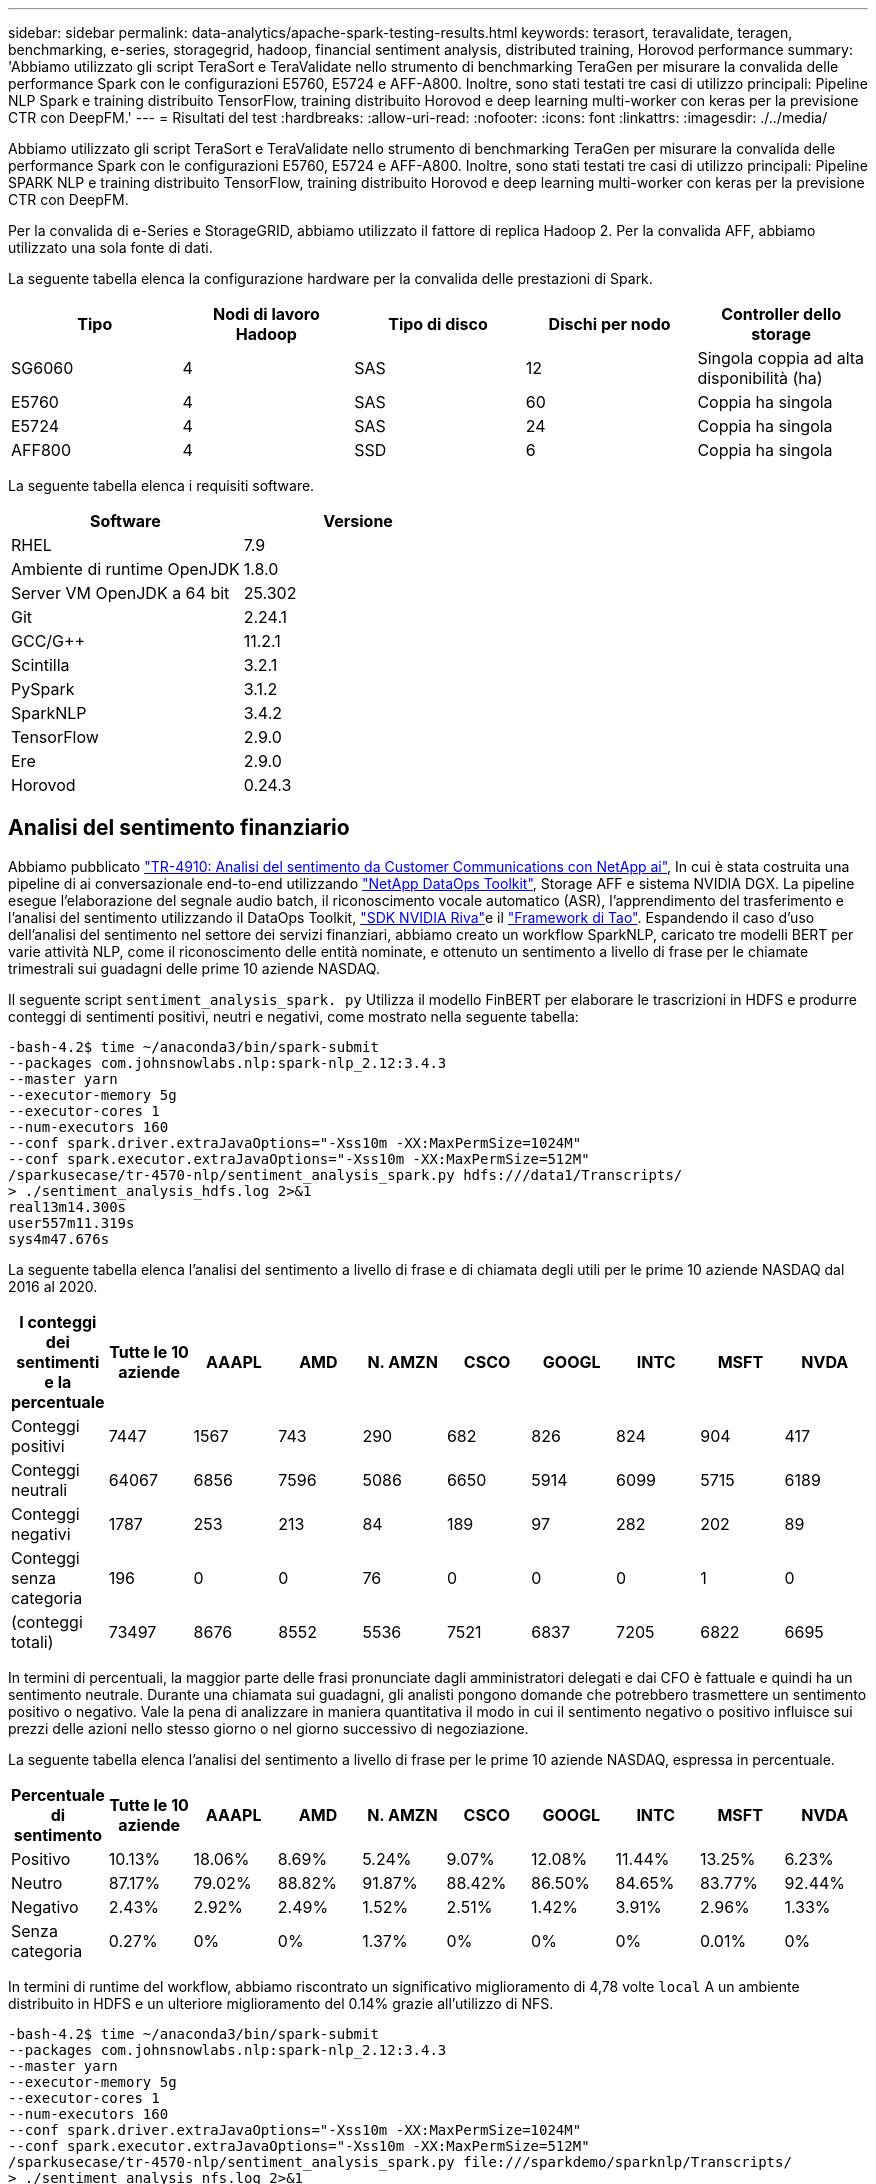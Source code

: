 ---
sidebar: sidebar 
permalink: data-analytics/apache-spark-testing-results.html 
keywords: terasort, teravalidate, teragen, benchmarking, e-series, storagegrid, hadoop, financial sentiment analysis, distributed training, Horovod performance 
summary: 'Abbiamo utilizzato gli script TeraSort e TeraValidate nello strumento di benchmarking TeraGen per misurare la convalida delle performance Spark con le configurazioni E5760, E5724 e AFF-A800. Inoltre, sono stati testati tre casi di utilizzo principali: Pipeline NLP Spark e training distribuito TensorFlow, training distribuito Horovod e deep learning multi-worker con keras per la previsione CTR con DeepFM.' 
---
= Risultati del test
:hardbreaks:
:allow-uri-read: 
:nofooter: 
:icons: font
:linkattrs: 
:imagesdir: ./../media/


[role="lead"]
Abbiamo utilizzato gli script TeraSort e TeraValidate nello strumento di benchmarking TeraGen per misurare la convalida delle performance Spark con le configurazioni E5760, E5724 e AFF-A800. Inoltre, sono stati testati tre casi di utilizzo principali: Pipeline SPARK NLP e training distribuito TensorFlow, training distribuito Horovod e deep learning multi-worker con keras per la previsione CTR con DeepFM.

Per la convalida di e-Series e StorageGRID, abbiamo utilizzato il fattore di replica Hadoop 2. Per la convalida AFF, abbiamo utilizzato una sola fonte di dati.

La seguente tabella elenca la configurazione hardware per la convalida delle prestazioni di Spark.

|===
| Tipo | Nodi di lavoro Hadoop | Tipo di disco | Dischi per nodo | Controller dello storage 


| SG6060 | 4 | SAS | 12 | Singola coppia ad alta disponibilità (ha) 


| E5760 | 4 | SAS | 60 | Coppia ha singola 


| E5724 | 4 | SAS | 24 | Coppia ha singola 


| AFF800 | 4 | SSD | 6 | Coppia ha singola 
|===
La seguente tabella elenca i requisiti software.

|===
| Software | Versione 


| RHEL | 7.9 


| Ambiente di runtime OpenJDK | 1.8.0 


| Server VM OpenJDK a 64 bit | 25.302 


| Git | 2.24.1 


| GCC/G++ | 11.2.1 


| Scintilla | 3.2.1 


| PySpark | 3.1.2 


| SparkNLP | 3.4.2 


| TensorFlow | 2.9.0 


| Ere | 2.9.0 


| Horovod | 0.24.3 
|===


== Analisi del sentimento finanziario

Abbiamo pubblicato https://docs.netapp.com/us-en/netapp-solutions/ai/ai-sent-support-center-analytics.html["TR-4910: Analisi del sentimento da Customer Communications con NetApp ai"^], In cui è stata costruita una pipeline di ai conversazionale end-to-end utilizzando https://github.com/NetApp/netapp-dataops-toolkit["NetApp DataOps Toolkit"^], Storage AFF e sistema NVIDIA DGX. La pipeline esegue l'elaborazione del segnale audio batch, il riconoscimento vocale automatico (ASR), l'apprendimento del trasferimento e l'analisi del sentimento utilizzando il DataOps Toolkit, https://developer.nvidia.com/riva["SDK NVIDIA Riva"^]e il https://developer.nvidia.com/tao["Framework di Tao"^]. Espandendo il caso d'uso dell'analisi del sentimento nel settore dei servizi finanziari, abbiamo creato un workflow SparkNLP, caricato tre modelli BERT per varie attività NLP, come il riconoscimento delle entità nominate, e ottenuto un sentimento a livello di frase per le chiamate trimestrali sui guadagni delle prime 10 aziende NASDAQ.

Il seguente script `sentiment_analysis_spark. py` Utilizza il modello FinBERT per elaborare le trascrizioni in HDFS e produrre conteggi di sentimenti positivi, neutri e negativi, come mostrato nella seguente tabella:

....
-bash-4.2$ time ~/anaconda3/bin/spark-submit
--packages com.johnsnowlabs.nlp:spark-nlp_2.12:3.4.3
--master yarn
--executor-memory 5g
--executor-cores 1
--num-executors 160
--conf spark.driver.extraJavaOptions="-Xss10m -XX:MaxPermSize=1024M"
--conf spark.executor.extraJavaOptions="-Xss10m -XX:MaxPermSize=512M"
/sparkusecase/tr-4570-nlp/sentiment_analysis_spark.py hdfs:///data1/Transcripts/
> ./sentiment_analysis_hdfs.log 2>&1
real13m14.300s
user557m11.319s
sys4m47.676s
....
La seguente tabella elenca l'analisi del sentimento a livello di frase e di chiamata degli utili per le prime 10 aziende NASDAQ dal 2016 al 2020.

|===
| I conteggi dei sentimenti e la percentuale | Tutte le 10 aziende | AAAPL | AMD | N. AMZN | CSCO | GOOGL | INTC | MSFT | NVDA 


| Conteggi positivi | 7447 | 1567 | 743 | 290 | 682 | 826 | 824 | 904 | 417 


| Conteggi neutrali | 64067 | 6856 | 7596 | 5086 | 6650 | 5914 | 6099 | 5715 | 6189 


| Conteggi negativi | 1787 | 253 | 213 | 84 | 189 | 97 | 282 | 202 | 89 


| Conteggi senza categoria | 196 | 0 | 0 | 76 | 0 | 0 | 0 | 1 | 0 


| (conteggi totali) | 73497 | 8676 | 8552 | 5536 | 7521 | 6837 | 7205 | 6822 | 6695 
|===
In termini di percentuali, la maggior parte delle frasi pronunciate dagli amministratori delegati e dai CFO è fattuale e quindi ha un sentimento neutrale. Durante una chiamata sui guadagni, gli analisti pongono domande che potrebbero trasmettere un sentimento positivo o negativo. Vale la pena di analizzare in maniera quantitativa il modo in cui il sentimento negativo o positivo influisce sui prezzi delle azioni nello stesso giorno o nel giorno successivo di negoziazione.

La seguente tabella elenca l'analisi del sentimento a livello di frase per le prime 10 aziende NASDAQ, espressa in percentuale.

|===
| Percentuale di sentimento | Tutte le 10 aziende | AAAPL | AMD | N. AMZN | CSCO | GOOGL | INTC | MSFT | NVDA 


| Positivo  a| 
10.13%
| 18.06% | 8.69% | 5.24% | 9.07% | 12.08% | 11.44% | 13.25% | 6.23% 


| Neutro | 87.17% | 79.02% | 88.82% | 91.87% | 88.42% | 86.50% | 84.65% | 83.77% | 92.44% 


| Negativo | 2.43% | 2.92% | 2.49% | 1.52% | 2.51% | 1.42% | 3.91% | 2.96% | 1.33% 


| Senza categoria | 0.27% | 0% | 0% | 1.37% | 0% | 0% | 0% | 0.01% | 0% 
|===
In termini di runtime del workflow, abbiamo riscontrato un significativo miglioramento di 4,78 volte `local` A un ambiente distribuito in HDFS e un ulteriore miglioramento del 0.14% grazie all'utilizzo di NFS.

....
-bash-4.2$ time ~/anaconda3/bin/spark-submit
--packages com.johnsnowlabs.nlp:spark-nlp_2.12:3.4.3
--master yarn
--executor-memory 5g
--executor-cores 1
--num-executors 160
--conf spark.driver.extraJavaOptions="-Xss10m -XX:MaxPermSize=1024M"
--conf spark.executor.extraJavaOptions="-Xss10m -XX:MaxPermSize=512M"
/sparkusecase/tr-4570-nlp/sentiment_analysis_spark.py file:///sparkdemo/sparknlp/Transcripts/
> ./sentiment_analysis_nfs.log 2>&1
real13m13.149s
user537m50.148s
sys4m46.173s
....
Come mostrato nella figura seguente, il parallelismo dei dati e dei modelli ha migliorato l'elaborazione dei dati e la velocità di deduzione del modello TensorFlow distribuito. La posizione dei dati in NFS ha prodotto un runtime leggermente migliore perché il collo di bottiglia del workflow è il download di modelli preformati. Se aumentiamo le dimensioni del set di dati delle trascrizioni, il vantaggio di NFS è più evidente.

image:apache-spark-image11.png["Runtime del workflow end-to-end per l'analisi del sentimento di SPARK NLP."]



== Formazione distribuita con performance Horovod

Il seguente comando ha prodotto informazioni di runtime e un file di log nel cluster Spark utilizzando un singolo `master` nodo con 160 esecutori ciascuno con un core. La memoria dell'esecutore era limitata a 5 GB per evitare errori di memoria esaurita. Vedere la sezione link:apache-spark-python-scripts-for-each-major-use-case.html[""Script Python per ogni caso di utilizzo principale""] per ulteriori dettagli sull'elaborazione dei dati, sul training del modello e sul calcolo della precisione del modello in `keras_spark_horovod_rossmann_estimator.py`.

....
(base) [root@n138 horovod]# time spark-submit
--master local
--executor-memory 5g
--executor-cores 1
--num-executors 160
/sparkusecase/horovod/keras_spark_horovod_rossmann_estimator.py
--epochs 10
--data-dir file:///sparkusecase/horovod
--local-submission-csv /tmp/submission_0.csv
--local-checkpoint-file /tmp/checkpoint/
> /tmp/keras_spark_horovod_rossmann_estimator_local. log 2>&1
....
Il runtime risultante con dieci epoche di training è stato il seguente:

....
real43m34.608s
user12m22.057s
sys2m30.127s
....
Ci sono voluti più di 43 minuti per elaborare i dati di input, formare un modello DNN, calcolare la precisione e produrre checkpoint TensorFlow e un file CSV per i risultati delle previsioni. Abbiamo limitato il numero di epoche di training a 10, che in pratica è spesso impostato a 100 per garantire una precisione del modello soddisfacente. Il tempo di training in genere è in grado di scalare in modo lineare con il numero di epoche.

Successivamente, abbiamo utilizzato i quattro nodi di lavoro disponibili nel cluster ed eseguito lo stesso script in `yarn` Modalità con dati in HDFS:

....
(base) [root@n138 horovod]# time spark-submit
--master yarn
--executor-memory 5g
--executor-cores 1 --num-executors 160 /sparkusecase/horovod/keras_spark_horovod_rossmann_estimator.py
--epochs 10
--data-dir hdfs:///user/hdfs/tr-4570/experiments/horovod
--local-submission-csv /tmp/submission_1.csv
--local-checkpoint-file /tmp/checkpoint/
> /tmp/keras_spark_horovod_rossmann_estimator_yarn.log 2>&1
....
Il runtime risultante è stato migliorato come segue:

....
real8m13.728s
user7m48.421s
sys1m26.063s
....
Con il modello di Horovod e il parallelismo dei dati in Spark, abbiamo visto una velocità di runtime di 5,29x `yarn` contro `local` con dieci epoche di training. Questo è mostrato nella figura seguente con le legende `HDFS` e. `Local`. Il training sul modello DNN TensorFlow sottostante può essere ulteriormente accelerato con le GPU, se disponibili. Prevediamo di condurre questo test e di pubblicare i risultati in un report tecnico futuro.

Il nostro test successivo ha confrontato i runtime con i dati di input che risiedono in NFS rispetto a HDFS. Il volume NFS su AFF A800 è stato montato `/sparkdemo/horovod` Tra i cinque nodi (un master, quattro dipendenti) nel cluster Spark. Abbiamo eseguito un comando simile a quello dei test precedenti, con `--data- dir` Parametro ora che punta al montaggio NFS:

....
(base) [root@n138 horovod]# time spark-submit
--master yarn
--executor-memory 5g
--executor-cores 1
--num-executors 160
/sparkusecase/horovod/keras_spark_horovod_rossmann_estimator.py
--epochs 10
--data-dir file:///sparkdemo/horovod
--local-submission-csv /tmp/submission_2.csv
--local-checkpoint-file /tmp/checkpoint/
> /tmp/keras_spark_horovod_rossmann_estimator_nfs.log 2>&1
....
Il runtime risultante con NFS è stato il seguente:

....
real 5m46.229s
user 5m35.693s
sys  1m5.615s
....
Si è verificato un ulteriore velocismo di 1,43 volte, come mostrato nella figura seguente. Pertanto, con uno storage all-flash NetApp collegato al cluster, i clienti possono usufruire dei vantaggi di un rapido trasferimento e distribuzione dei dati per i flussi di lavoro di Horovod Spark, ottenendo una velocità di 7,55 volte superiore rispetto all'esecuzione su un singolo nodo.

image:apache-spark-image12.png["Horovod Spark Workflow Runtime."]



== Modelli di deep learning per performance di previsione CTR

Per i sistemi di raccomandazione progettati per massimizzare il CTR, è necessario imparare sofisticate interazioni di funzionalità dietro i comportamenti degli utenti che possono essere calcolati matematicamente da basso ordine a alto ordine. Le interazioni di funzionalità di basso e alto ordine devono essere ugualmente importanti per un buon modello di deep learning senza polarizzare l'uno o l'altro. DeepFM (Deep Factorization Machine), una rete neurale basata su macchine per la fattorizzazione, combina macchine per la fattorizzazione per consigli e un apprendimento approfondito per l'apprendimento delle funzionalità in una nuova architettura di rete neurale.

Anche se le macchine convenzionali di fattorizzazione modellano le interazioni a coppie come prodotto interno di vettori latenti tra le funzionalità e possono teoricamente acquisire informazioni di ordine elevato, in pratica, i professionisti dell'apprendimento automatico di solito utilizzano solo le interazioni di funzionalità di secondo ordine a causa dell'elevata complessità di calcolo e storage. Varianti di rete neurali profonde come quelle di Google https://arxiv.org/abs/1606.07792[" modelli profondi"^] d'altro canto, impara sofisticate interazioni di funzionalità in una struttura di rete ibrida combinando un modello ampio lineare e un modello profondo.

Ci sono due input per questo modello ampio e profondo, uno per il modello ampio sottostante e l'altro per il deep, l'ultima parte del quale richiede ancora un esperto di ingegneria delle funzionalità e quindi rende la tecnica meno generalizzabile per altri domini. A differenza di Wide & Deep Model, DeepFM può essere addestrato in modo efficiente con funzionalità raw senza alcuna progettazione delle funzioni, perché la sua parte ampia e profonda condividono lo stesso input e lo stesso vettore di inclusione.

Abbiamo elaborato per la prima volta il Criteo `train.txt` (11 GB) in un file CSV denominato `ctr_train.csv` Memorizzato in un montaggio NFS `/sparkdemo/tr-4570-data` utilizzo di `run_classification_criteo_spark.py` dalla sezione link:apache-spark-python-scripts-for-each-major-use-case.html[""Script Python per ogni caso di utilizzo principale"."] All'interno di questo script, la funzione `process_input_file` esegue diversi metodi di stringa per rimuovere le schede e inserire `‘,’` come delimitatore e. `‘\n’` come novità. Tenere presente che è necessario elaborare solo l'originale `train.txt` una volta, in modo che il blocco di codice sia visualizzato come commenti.

Per i seguenti test di diversi modelli DL, abbiamo utilizzato `ctr_train.csv` come file di input. Nelle successive esecuzioni dei test, il file CSV di input è stato letto in un Spark DataFrame con schema contenente un campo di `‘label’`, caratteristiche ad alta densità di numeri interi `['I1', 'I2', 'I3', …, 'I13']`e funzioni sparse `['C1', 'C2', 'C3', …, 'C26']`. Quanto segue `spark-submit` Command acquisisce un input CSV, allena i modelli DeepFM con una suddivisione del 20% per la convalida incrociata e sceglie il modello migliore dopo dieci epoche di training per calcolare l'accuratezza della previsione sul set di test:

....
(base) [root@n138 ~]# time spark-submit --master yarn --executor-memory 5g --executor-cores 1 --num-executors 160 /sparkusecase/DeepCTR/examples/run_classification_criteo_spark.py --data-dir file:///sparkdemo/tr-4570-data > /tmp/run_classification_criteo_spark_local.log 2>&1
....
Tenere presente che dal file di dati `ctr_train.csv` È superiore a 11 GB, è necessario impostare un valore sufficiente `spark.driver.maxResultSize` maggiore della dimensione del set di dati per evitare errori.

....
 spark = SparkSession.builder \
    .master("yarn") \
    .appName("deep_ctr_classification") \
    .config("spark.jars.packages", "io.github.ravwojdyla:spark-schema-utils_2.12:0.1.0") \
    .config("spark.executor.cores", "1") \
    .config('spark.executor.memory', '5gb') \
    .config('spark.executor.memoryOverhead', '1500') \
    .config('spark.driver.memoryOverhead', '1500') \
    .config("spark.sql.shuffle.partitions", "480") \
    .config("spark.sql.execution.arrow.enabled", "true") \
    .config("spark.driver.maxResultSize", "50gb") \
    .getOrCreate()
....
In quanto sopra `SparkSession.builder` anche la configurazione è stata abilitata https://arrow.apache.org/["Freccia Apache"^], Che converte un DataFrame Spark in un DataFrame Pandas con `df.toPandas()` metodo.

....
22/06/17 15:56:21 INFO scheduler.DAGScheduler: Job 2 finished: toPandas at /sparkusecase/DeepCTR/examples/run_classification_criteo_spark.py:96, took 627.126487 s
Obtained Spark DF and transformed to Pandas DF using Arrow.
....
Dopo la suddivisione casuale, nel set di dati di training sono presenti più di 36 M di righe e 9 M di esempi nel set di test:

....
Training dataset size =  36672493
Testing dataset size =  9168124
....
Poiché questo report tecnico è incentrato sul test della CPU senza utilizzare alcuna GPU, è fondamentale creare TensorFlow con i flag appropriati del compilatore. Questo passaggio evita di invocare librerie con accelerazione GPU e sfrutta al meglio le istruzioni AVX (Advanced Vector Extensions) e AVX2 di TensorFlow. Queste funzionalità sono progettate per calcoli algebrici lineari come addizione vettorizzata, moltiplicazioni di matrice all'interno di un training feed-forward o DNN back-propagation. L'istruzione FMA (Fused Multiply Add) disponibile con AVX2 che utilizza registri a virgola mobile (FP) a 256 bit è ideale per i tipi di dati e codice intero, con una velocità fino a 2 volte superiore. Per il codice FP e i tipi di dati, AVX2 raggiunge una velocità dell'8% su AVX.

....
2022-06-18 07:19:20.101478: I tensorflow/core/platform/cpu_feature_guard.cc:151] This TensorFlow binary is optimized with oneAPI Deep Neural Network Library (oneDNN) to use the following CPU instructions in performance-critical operations:  AVX2 FMA
To enable them in other operations, rebuild TensorFlow with the appropriate compiler flags.
....
Per creare TensorFlow dall'origine, NetApp consiglia di utilizzare https://bazel.build/["Bazel"^]. Per il nostro ambiente, abbiamo eseguito i seguenti comandi nel prompt della shell per l'installazione `dnf`, `dnf-plugins`E Bazel.

....
yum install dnf
dnf install 'dnf-command(copr)'
dnf copr enable vbatts/bazel
dnf install bazel5
....
È necessario abilitare GCC 5 o versioni successive per utilizzare le funzionalità C++17 durante il processo di creazione, fornito da RHEL con Software Collections Library (SCL). I seguenti comandi vengono installati `devtoolset` E GCC 11.2.1 sul nostro cluster RHEL 7.9:

....
subscription-manager repos --enable rhel-server-rhscl-7-rpms
yum install devtoolset-11-toolchain
yum install devtoolset-11-gcc-c++
yum update
scl enable devtoolset-11 bash
. /opt/rh/devtoolset-11/enable
....
Si noti che gli ultimi due comandi sono disponibili `devtoolset-11`, che utilizza `/opt/rh/devtoolset-11/root/usr/bin/gcc` (GCC 11.2.1). Inoltre, assicurarsi di `git` La versione è superiore alla 1.8.3 (fornita con RHEL 7.9). Fare riferimento a questo https://travis.media/how-to-upgrade-git-on-rhel7-and-centos7/["articolo"^] per l'aggiornamento `git` a 2.24.1.

Supponiamo che tu abbia già clonato l'ultimo repo master TensorFlow. Quindi, creare un `workspace` directory con un `WORKSPACE` File per la creazione di TensorFlow dall'origine con AVX, AVX2 e FMA. Eseguire `configure` E specificare la posizione binaria di Python corretta. https://developer.nvidia.com/cuda-toolkit["CUDA"^] È disattivato per i test perché non abbiamo utilizzato una GPU. R `.bazelrc` il file viene generato in base alle impostazioni. Inoltre, abbiamo modificato il file e il set `build --define=no_hdfs_support=false` Per attivare il supporto HDFS. Fare riferimento a. `.bazelrc` nella sezione link:apache-spark-python-scripts-for-each-major-use-case.html[""Script Python per ogni caso di utilizzo principale","] per un elenco completo di impostazioni e flag.

....
./configure
bazel build -c opt --copt=-mavx --copt=-mavx2 --copt=-mfma --copt=-mfpmath=both -k //tensorflow/tools/pip_package:build_pip_package
....
Dopo aver creato TensorFlow con i flag corretti, eseguire il seguente script per elaborare il set di dati Criteo Display Ads, formare un modello DeepFM e calcolare l'area sotto la curva caratteristica operativa ricevitore (ROC AUC) in base ai punteggi di previsione.

....
(base) [root@n138 examples]# ~/anaconda3/bin/spark-submit
--master yarn
--executor-memory 15g
--executor-cores 1
--num-executors 160
/sparkusecase/DeepCTR/examples/run_classification_criteo_spark.py
--data-dir file:///sparkdemo/tr-4570-data
> . /run_classification_criteo_spark_nfs.log 2>&1
....
Dopo dieci epoche di training, abbiamo ottenuto il punteggio AUC nel set di dati di test:

....
Epoch 1/10
125/125 - 7s - loss: 0.4976 - binary_crossentropy: 0.4974 - val_loss: 0.4629 - val_binary_crossentropy: 0.4624
Epoch 2/10
125/125 - 1s - loss: 0.3281 - binary_crossentropy: 0.3271 - val_loss: 0.5146 - val_binary_crossentropy: 0.5130
Epoch 3/10
125/125 - 1s - loss: 0.1948 - binary_crossentropy: 0.1928 - val_loss: 0.6166 - val_binary_crossentropy: 0.6144
Epoch 4/10
125/125 - 1s - loss: 0.1408 - binary_crossentropy: 0.1383 - val_loss: 0.7261 - val_binary_crossentropy: 0.7235
Epoch 5/10
125/125 - 1s - loss: 0.1129 - binary_crossentropy: 0.1102 - val_loss: 0.7961 - val_binary_crossentropy: 0.7934
Epoch 6/10
125/125 - 1s - loss: 0.0949 - binary_crossentropy: 0.0921 - val_loss: 0.9502 - val_binary_crossentropy: 0.9474
Epoch 7/10
125/125 - 1s - loss: 0.0778 - binary_crossentropy: 0.0750 - val_loss: 1.1329 - val_binary_crossentropy: 1.1301
Epoch 8/10
125/125 - 1s - loss: 0.0651 - binary_crossentropy: 0.0622 - val_loss: 1.3794 - val_binary_crossentropy: 1.3766
Epoch 9/10
125/125 - 1s - loss: 0.0555 - binary_crossentropy: 0.0527 - val_loss: 1.6115 - val_binary_crossentropy: 1.6087
Epoch 10/10
125/125 - 1s - loss: 0.0470 - binary_crossentropy: 0.0442 - val_loss: 1.6768 - val_binary_crossentropy: 1.6740
test AUC 0.6337
....
In modo simile ai casi di utilizzo precedenti, abbiamo confrontato il runtime del workflow Spark con i dati che risiedono in posizioni diverse. La figura seguente mostra un confronto della previsione CTR di apprendimento approfondito per un runtime di workflow Spark.

image:apache-spark-image13.png["Confronto della previsione CTR di deep learning per un runtime di workflow Spark."]

